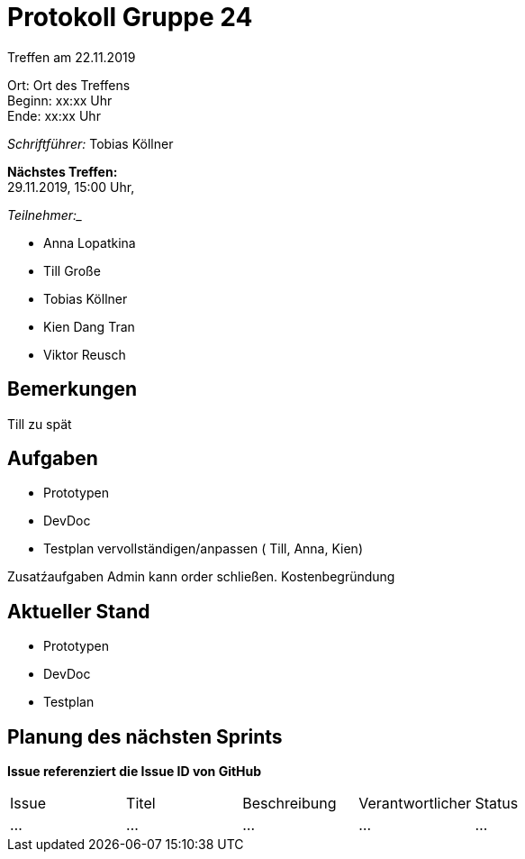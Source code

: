 = Protokoll Gruppe 24

Treffen am 22.11.2019

Ort:      Ort des Treffens +
Beginn:   xx:xx Uhr +
Ende:     xx:xx Uhr

__Schriftführer:__
Tobias Köllner

*Nächstes Treffen:* +
29.11.2019, 15:00 Uhr,

_Teilnehmer:__
//Tabellarisch oder Aufzählung, Kennzeichnung von Teilnehmern mit besonderer Rolle (z.B. Kunde)

- Anna Lopatkina
- Till Große
- Tobias Köllner
- Kien Dang Tran
- Viktor Reusch

== Bemerkungen
Till zu spät

== Aufgaben
- Prototypen
- DevDoc
- Testplan vervollständigen/anpassen ( Till, Anna, Kien)

Zusatźaufgaben
Admin kann order schließen.
Kostenbegründung

== Aktueller Stand
- Prototypen
- DevDoc
- Testplan

== Planung des nächsten Sprints
*Issue referenziert die Issue ID von GitHub*

// See http://asciidoctor.org/docs/user-manual/=tables
[option="headers"]
|===
|Issue |Titel |Beschreibung |Verantwortlicher |Status
|…     |…     |…            |…                |…
|===
